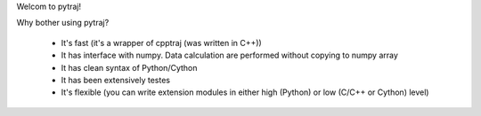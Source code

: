Welcom to pytraj!

Why bother using pytraj?

    * It's fast (it's a wrapper of cpptraj (was written in C++))
    * It has interface with numpy. Data calculation are performed without copying to numpy array
    * It has clean syntax of Python/Cython
    * It has been extensively testes
    * It's flexible (you can write extension modules in either high (Python) or low (C/C++ or Cython) level)
